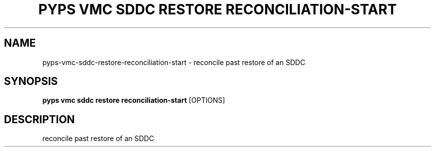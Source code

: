 .TH "PYPS VMC SDDC RESTORE RECONCILIATION-START" "1" "2023-03-21" "1.0.0" "pyps vmc sddc restore reconciliation-start Manual"
.SH NAME
pyps\-vmc\-sddc\-restore\-reconciliation-start \- reconcile past restore of an SDDC
.SH SYNOPSIS
.B pyps vmc sddc restore reconciliation-start
[OPTIONS]
.SH DESCRIPTION
reconcile past restore of an SDDC
